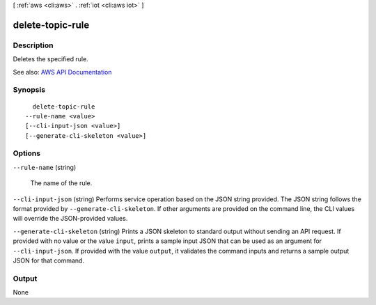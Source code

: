 [ :ref:`aws <cli:aws>` . :ref:`iot <cli:aws iot>` ]

.. _cli:aws iot delete-topic-rule:


*****************
delete-topic-rule
*****************



===========
Description
===========



Deletes the specified rule.



See also: `AWS API Documentation <https://docs.aws.amazon.com/goto/WebAPI/iot-2015-05-28/DeleteTopicRule>`_


========
Synopsis
========

::

    delete-topic-rule
  --rule-name <value>
  [--cli-input-json <value>]
  [--generate-cli-skeleton <value>]




=======
Options
=======

``--rule-name`` (string)


  The name of the rule.

  

``--cli-input-json`` (string)
Performs service operation based on the JSON string provided. The JSON string follows the format provided by ``--generate-cli-skeleton``. If other arguments are provided on the command line, the CLI values will override the JSON-provided values.

``--generate-cli-skeleton`` (string)
Prints a JSON skeleton to standard output without sending an API request. If provided with no value or the value ``input``, prints a sample input JSON that can be used as an argument for ``--cli-input-json``. If provided with the value ``output``, it validates the command inputs and returns a sample output JSON for that command.



======
Output
======

None